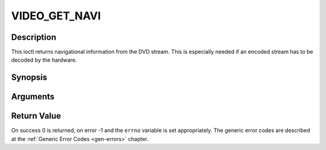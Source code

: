 .. -*- coding: utf-8; mode: rst -*-

.. _VIDEO_GET_NAVI:

VIDEO_GET_NAVI
==============

Description
-----------

This ioctl returns navigational information from the DVD stream. This is
especially needed if an encoded stream has to be decoded by the
hardware.

Synopsis
--------

.. c:function:: int ioctl(fd, int request = VIDEO_GET_NAVI , video_navi_pack_t *navipack)

Arguments
----------



.. flat-table::
    :header-rows:  0
    :stub-columns: 0


    -  .. row 1

       -  int fd

       -  File descriptor returned by a previous call to open().

    -  .. row 2

       -  int request

       -  Equals VIDEO_GET_NAVI for this command.

    -  .. row 3

       -  video_navi_pack_t \*navipack

       -  PCI or DSI pack (private stream 2) according to section ??.


Return Value
------------

On success 0 is returned, on error -1 and the ``errno`` variable is set
appropriately. The generic error codes are described at the
:ref:`Generic Error Codes <gen-errors>` chapter.



.. flat-table::
    :header-rows:  0
    :stub-columns: 0


    -  .. row 1

       -  ``EFAULT``

       -  driver is not able to return navigational information




